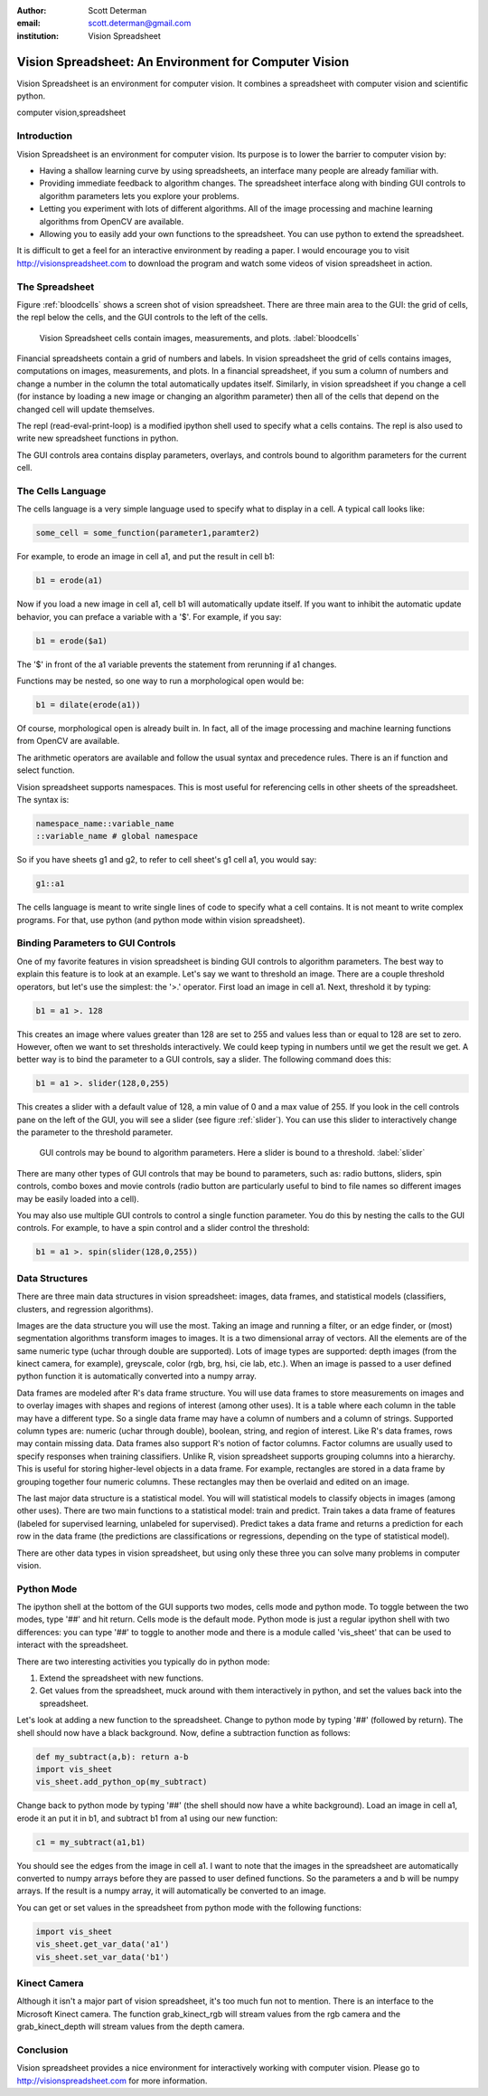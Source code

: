 :author: Scott Determan
:email: scott.determan@gmail.com
:institution: Vision Spreadsheet

------------------------------------------------------
Vision Spreadsheet: An Environment for Computer Vision
------------------------------------------------------

.. class:: abstract

   Vision Spreadsheet is an environment for computer vision. It combines a spreadsheet with
   computer vision and scientific python.
   
.. class:: keywords

   computer vision,spreadsheet

Introduction
------------

Vision Spreadsheet is an environment for computer vision. Its purpose is to lower
the barrier to computer vision by:

- Having a shallow learning curve by using spreadsheets, an interface many people
  are already familiar with.
- Providing immediate feedback to algorithm changes. The spreadsheet interface
  along with binding GUI controls to algorithm parameters lets you explore your
  problems.
- Letting you experiment with lots of different algorithms. All of the image
  processing and machine learning algorithms from OpenCV are available.
- Allowing you to easily add your own functions to the spreadsheet. You can use
  python to extend the spreadsheet.

It is difficult to get a feel for an interactive environment by reading a
paper. I would encourage you to visit http://visionspreadsheet.com to download the
program and watch some videos of vision spreadsheet in action.

The Spreadsheet
---------------

Figure :ref:`bloodcells` shows a screen shot of vision spreadsheet. There are
three main area to the GUI: the grid of cells, the repl below the cells, and the
GUI controls to the left of the cells.

.. figure:: bloodcells.png
   :scale: 25%
   :figclass: bht

   Vision Spreadsheet cells contain images, measurements, and plots. :label:`bloodcells`

Financial spreadsheets contain a grid of numbers and labels. In vision
spreadsheet the grid of cells contains images, computations on images,
measurements, and plots. In a financial spreadsheet, if you sum a column of
numbers and change a number in the column the total automatically updates
itself. Similarly, in vision spreadsheet if you change a cell (for instance by
loading a new image or changing an algorithm parameter) then all of the cells
that depend on the changed cell will update themselves.

The repl (read-eval-print-loop) is a modified ipython shell used to specify what
a cells contains. The repl is also used to write new spreadsheet functions in
python.

The GUI controls area contains display parameters, overlays, and controls bound
to algorithm parameters for the current cell.


The Cells Language
------------------

The cells language is a very simple language used to specify what to display in a
cell. A typical call looks like:

.. code-block:: python

   some_cell = some_function(parameter1,paramter2)

For example, to erode an image in cell a1, and put the result in cell b1:

.. code-block:: python

   b1 = erode(a1)

Now if you load a new image in cell a1, cell b1 will automatically update
itself. If you want to inhibit the automatic update behavior, you can preface a
variable with a '$'. For example, if you say:

.. code-block:: perl 

   b1 = erode($a1)

The '$' in front of the a1 variable prevents the statement from rerunning if a1
changes.

Functions may be nested, so one way to run a morphological open would be:

.. code-block:: python

   b1 = dilate(erode(a1))

Of course, morphological open is already built in. In fact, all of the image
processing and machine learning functions from OpenCV are available.

The arithmetic operators are available and follow the usual syntax and precedence
rules. There is an if function and select function.

Vision spreadsheet supports namespaces. This is most useful for referencing cells
in other sheets of the spreadsheet. The syntax is:

.. code-block:: python

   namespace_name::variable_name
   ::variable_name # global namespace

So if you have sheets g1 and g2, to refer to cell sheet's g1 cell a1, you would say:

.. code-block:: python

   g1::a1

The cells language is meant to write single lines of code to specify what a cell
contains. It is not meant to write complex programs. For that, use python (and
python mode within vision spreadsheet).

Binding Parameters to GUI Controls
----------------------------------

One of my favorite features in vision spreadsheet is binding GUI controls to
algorithm parameters. The best way to explain this feature is to look at an example.
Let's say we want to threshold an image. There are a couple threshold operators, but
let's use the simplest: the '>.' operator. First load an image in cell a1. Next,
threshold it by typing:

.. code-block:: python

   b1 = a1 >. 128

This creates an image where values greater than 128 are set to 255 and values
less than or equal to 128 are set to zero. However, often we want to set
thresholds interactively. We could keep typing in numbers until we get the result
we get. A better way is to bind the parameter to a GUI controls, say a slider. The following
command does this:

.. code-block:: python

   b1 = a1 >. slider(128,0,255)

This creates a slider with a default value of 128, a min value of 0 and a max value of 255. If you look
in the cell controls pane on the left of the GUI, you will see a slider (see figure :ref:`slider`). You can use this
slider to interactively change the parameter to the threshold parameter.

.. figure:: slider.png
   :scale: 25%
   :figclass: bht

   GUI controls may be bound to algorithm parameters. Here a slider is bound to a threshold. :label:`slider`

There are many other types of GUI controls that may be bound to parameters, such
as: radio buttons, sliders, spin controls, combo boxes and movie controls (radio
button are particularly useful to bind to file names so different images may be
easily loaded into a cell).

You may also use multiple GUI controls to control a single function
parameter. You do this by nesting the calls to the GUI controls. For example, to
have a spin control and a slider control the threshold:

.. code-block:: python

   b1 = a1 >. spin(slider(128,0,255))


Data Structures
---------------

There are three main data structures in vision spreadsheet: images, data frames,
and statistical models (classifiers, clusters, and regression algorithms).

Images are the data structure you will use the most. Taking an image and running
a filter, or an edge finder, or (most) segmentation algorithms transform images
to images. It is a two dimensional array of vectors. All the elements are of the
same numeric type (uchar through double are supported). Lots of image types are
supported: depth images (from the kinect camera, for example), greyscale, color
(rgb, brg, hsi, cie lab, etc.). When an image is passed to a user defined python
function it is automatically converted into a numpy array.

Data frames are modeled after R's data frame structure. You will use data frames
to store measurements on images and to overlay images with shapes and regions of
interest (among other uses). It is a table where each column in the table may
have a different type. So a single data frame may have a column of numbers and a
column of strings. Supported column types are: numeric (uchar through double),
boolean, string, and region of interest. Like R's data frames, rows may contain
missing data. Data frames also support R's notion of factor columns. Factor
columns are usually used to specify responses when training classifiers. Unlike
R, vision spreadsheet supports grouping columns into a hierarchy. This is useful
for storing higher-level objects in a data frame.  For example, rectangles are
stored in a data frame by grouping together four numeric columns. These
rectangles may then be overlaid and edited on an image.

The last major data structure is a statistical model. You will will statistical
models to classify objects in images (among other uses). There are two main
functions to a statistical model: train and predict. Train takes a data frame of
features (labeled for supervised learning, unlabeled for supervised). Predict
takes a data frame and returns a prediction for each row in the data frame (the
predictions are classifications or regressions, depending on the type of
statistical model).

There are other data types in vision spreadsheet, but using only these three you
can solve many problems in computer vision.

Python Mode
-----------

The ipython shell at the bottom of the GUI supports two modes, cells mode and
python mode. To toggle between the two modes, type '##' and hit return. Cells
mode is the default mode. Python mode is just a regular ipython shell with two
differences: you can type '##' to toggle to another mode and there is a module
called 'vis_sheet' that can be used to interact with the spreadsheet.

There are two interesting activities you typically do in python mode:

#. Extend the spreadsheet with new functions.
#. Get values from the spreadsheet, muck around with them interactively in
   python, and set the values back into the spreadsheet.

Let's look at adding a new function to the spreadsheet. Change to python mode by
typing '##' (followed by return). The shell should now have a black
background. Now, define a subtraction function as follows:

.. code-block:: python

   def my_subtract(a,b): return a-b
   import vis_sheet
   vis_sheet.add_python_op(my_subtract)

Change back to python mode by typing '##' (the shell should now have a white
background). Load an image in cell a1, erode it an put it in b1, and subtract b1
from a1 using our new function:

.. code-block:: python

   c1 = my_subtract(a1,b1)

You should see the edges from the image in cell a1. I want to note that the images in the
spreadsheet are automatically converted to numpy arrays before they are passed to user defined
functions. So the parameters a and b will be numpy arrays. If the result is a numpy array, it will
automatically be converted to an image.

You can get or set values in the spreadsheet from python mode with the following functions:

.. code-block:: python

   import vis_sheet
   vis_sheet.get_var_data('a1')
   vis_sheet.set_var_data('b1')


Kinect Camera
-------------

Although it isn't a major part of vision spreadsheet, it's too much fun not to
mention. There is an interface to the Microsoft Kinect camera. The function
grab_kinect_rgb will stream values from the rgb camera and the grab_kinect_depth
will stream values from the depth camera.

Conclusion
----------

Vision spreadsheet provides a nice environment for interactively working with
computer vision. Please go to http://visionspreadsheet.com for more information.
